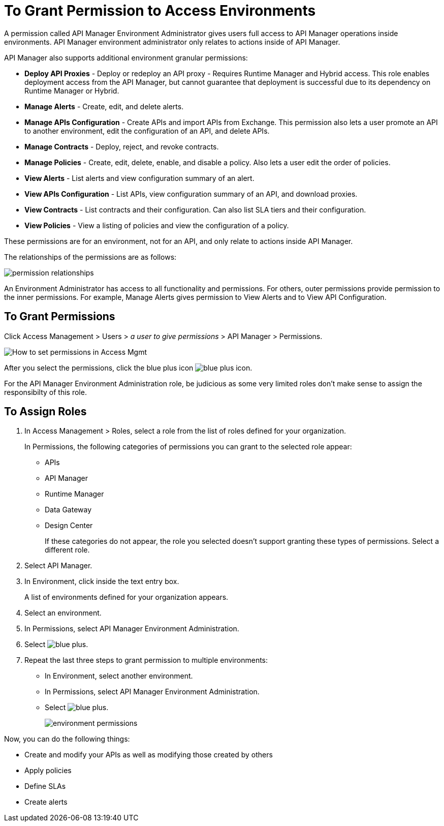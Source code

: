 = To Grant Permission to Access Environments

A permission called API Manager Environment Administrator gives users full access to API Manager operations inside environments. API Manager environment administrator only relates to actions inside of API Manager.

API Manager also supports additional environment granular permissions:

* *Deploy API Proxies* - Deploy or redeploy an API proxy - Requires Runtime Manager and 
Hybrid access. This role enables deployment access from the API Manager, but cannot 
guarantee that deployment is successful due to its dependency on Runtime Manager or Hybrid. 
* *Manage Alerts* - Create, edit, and delete alerts.
* *Manage APIs Configuration* - Create APIs and import APIs from Exchange. This permission also 
lets a user promote an API to another environment, edit the configuration of an API, and delete
APIs.
* *Manage Contracts* - Deploy, reject, and revoke contracts.
* *Manage Policies* - Create, edit, delete, enable, and disable a policy. Also lets a user edit the order of policies.
* *View Alerts* - List alerts and view configuration summary of an alert.
* *View APIs Configuration* - List APIs, view configuration summary of an API, and download proxies.
* *View Contracts* - List contracts and their configuration. Can also list SLA tiers and their configuration.
* *View Policies* - View a listing of policies and view the configuration of a policy.

These permissions are for an environment, not for an API, and only relate to actions inside API Manager.

The relationships of the permissions are as follows:

image:apim-permissions-relationships.png[permission relationships]

An Environment Administrator has access to all functionality and permissions. 
For others, outer permissions provide permission to the inner permissions. 
For example, Manage Alerts gives permission to View Alerts and to View API Configuration.

== To Grant Permissions

Click Access Management > Users > _a user to give permissions_ > API Manager > Permissions. 

image:apim-user-perms.png[How to set permissions in Access Mgmt]

After you select the permissions, click the blue plus icon image:blue-plus.png[blue plus icon].

For the API Manager Environment Administration role, be judicious as some very limited roles don't make sense to assign the responsibilty of this role.

== To Assign Roles

. In Access Management > Roles, select a role from the list of roles defined for your organization. 
+
In Permissions, the following categories of permissions you can grant to the selected role appear:
+
* APIs
* API Manager
* Runtime Manager
* Data Gateway
* Design Center
+
If these categories do not appear, the role you selected doesn't support granting these types of permissions. Select a different role.
+
. Select API Manager.
. In Environment, click inside the text entry box.
+
A list of environments defined for your organization appears.
+
. Select an environment.
+
. In Permissions, select API Manager Environment Administration.
. Select image:blue-plus.png[].
. Repeat the last three steps to grant permission to multiple environments:
* In Environment, select another environment.
* In Permissions, select API Manager Environment Administration.
* Select image:blue-plus.png[].
+
image:environment-permissions.png[]

Now, you can do the following things:

* Create and modify your APIs as well as modifying those created by others
* Apply policies
* Define SLAs
* Create alerts


